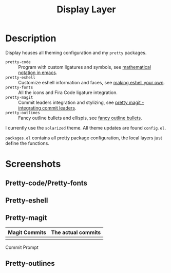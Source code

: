 #+TITLE: Display Layer

* Description

Display houses all theming configuration and my ~pretty~ packages.

- ~pretty-code~ :: Program with custom ligatures and symbols, see
                   [[http://www.modernemacs.com/post/prettify-mode/][mathematical notation in emacs]].
- ~pretty-eshell~ :: Customize eshell information and faces, see
                     [[http://www.modernemacs.com/post/custom-eshell/][making eshell your own]].
- ~pretty-fonts~ :: All the icons and Fira Code ligature integration.
- ~pretty-magit~ :: Commit leaders integration and stylizing, see
                    [[http://www.modernemacs.com/post/pretty-magit/][pretty magit - integrating commit leaders]].
- ~pretty-outlines~ :: Fancy outline bullets and ellispis, see
                       [[http://www.modernemacs.com/post/outline-bullets/][fancy outline bullets]].

I currently use the ~solarized~ theme. All theme updates are found ~config.el~.

~packages.el~ contains all pretty package configuration, the local layers just
define the functions.

* Screenshots
** Pretty-code/Pretty-fonts

[[file:./imgs/python-code.png]]
[[file:./imgs/hy-code.png]]

** Pretty-eshell

[[file:./imgs/esh-ex.png]]

** Pretty-magit

| Magit Commits                 | The actual commits        |
|-------------------------------+---------------------------|
| [[file:./imgs/magit-symbols.png]] | [[file:./imgs/magit-raw.png]] |

Commit Prompt

[[file:./imgs/magit-prompt.png]]

** Pretty-outlines

[[file:./imgs/outline-bullets-fancy.png]]
